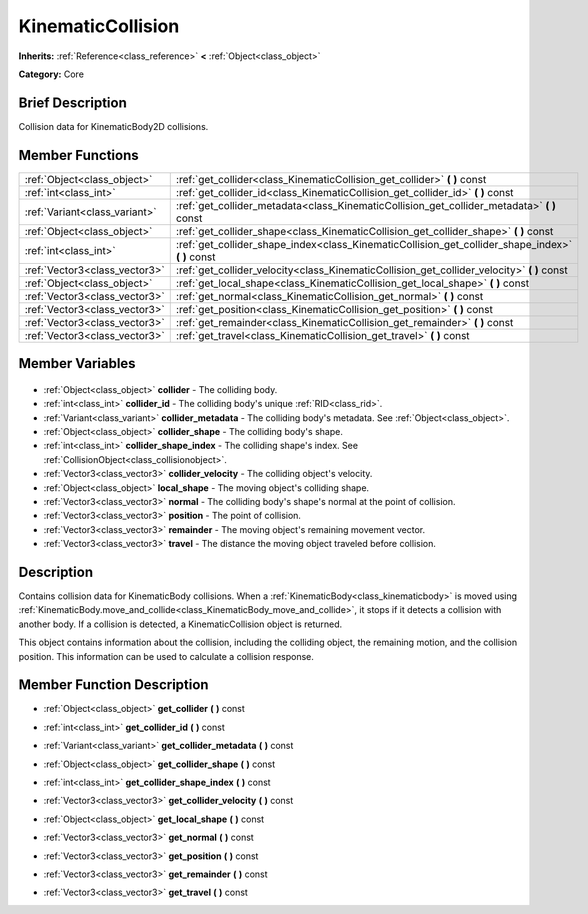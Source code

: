 .. Generated automatically by doc/tools/makerst.py in Godot's source tree.
.. DO NOT EDIT THIS FILE, but the KinematicCollision.xml source instead.
.. The source is found in doc/classes or modules/<name>/doc_classes.

.. _class_KinematicCollision:

KinematicCollision
==================

**Inherits:** :ref:`Reference<class_reference>` **<** :ref:`Object<class_object>`

**Category:** Core

Brief Description
-----------------

Collision data for KinematicBody2D collisions.

Member Functions
----------------

+--------------------------------+------------------------------------------------------------------------------------------------------+
| :ref:`Object<class_object>`    | :ref:`get_collider<class_KinematicCollision_get_collider>` **(** **)** const                         |
+--------------------------------+------------------------------------------------------------------------------------------------------+
| :ref:`int<class_int>`          | :ref:`get_collider_id<class_KinematicCollision_get_collider_id>` **(** **)** const                   |
+--------------------------------+------------------------------------------------------------------------------------------------------+
| :ref:`Variant<class_variant>`  | :ref:`get_collider_metadata<class_KinematicCollision_get_collider_metadata>` **(** **)** const       |
+--------------------------------+------------------------------------------------------------------------------------------------------+
| :ref:`Object<class_object>`    | :ref:`get_collider_shape<class_KinematicCollision_get_collider_shape>` **(** **)** const             |
+--------------------------------+------------------------------------------------------------------------------------------------------+
| :ref:`int<class_int>`          | :ref:`get_collider_shape_index<class_KinematicCollision_get_collider_shape_index>` **(** **)** const |
+--------------------------------+------------------------------------------------------------------------------------------------------+
| :ref:`Vector3<class_vector3>`  | :ref:`get_collider_velocity<class_KinematicCollision_get_collider_velocity>` **(** **)** const       |
+--------------------------------+------------------------------------------------------------------------------------------------------+
| :ref:`Object<class_object>`    | :ref:`get_local_shape<class_KinematicCollision_get_local_shape>` **(** **)** const                   |
+--------------------------------+------------------------------------------------------------------------------------------------------+
| :ref:`Vector3<class_vector3>`  | :ref:`get_normal<class_KinematicCollision_get_normal>` **(** **)** const                             |
+--------------------------------+------------------------------------------------------------------------------------------------------+
| :ref:`Vector3<class_vector3>`  | :ref:`get_position<class_KinematicCollision_get_position>` **(** **)** const                         |
+--------------------------------+------------------------------------------------------------------------------------------------------+
| :ref:`Vector3<class_vector3>`  | :ref:`get_remainder<class_KinematicCollision_get_remainder>` **(** **)** const                       |
+--------------------------------+------------------------------------------------------------------------------------------------------+
| :ref:`Vector3<class_vector3>`  | :ref:`get_travel<class_KinematicCollision_get_travel>` **(** **)** const                             |
+--------------------------------+------------------------------------------------------------------------------------------------------+

Member Variables
----------------

  .. _class_KinematicCollision_collider:

- :ref:`Object<class_object>` **collider** - The colliding body.

  .. _class_KinematicCollision_collider_id:

- :ref:`int<class_int>` **collider_id** - The colliding body's unique :ref:`RID<class_rid>`.

  .. _class_KinematicCollision_collider_metadata:

- :ref:`Variant<class_variant>` **collider_metadata** - The colliding body's metadata. See :ref:`Object<class_object>`.

  .. _class_KinematicCollision_collider_shape:

- :ref:`Object<class_object>` **collider_shape** - The colliding body's shape.

  .. _class_KinematicCollision_collider_shape_index:

- :ref:`int<class_int>` **collider_shape_index** - The colliding shape's index. See :ref:`CollisionObject<class_collisionobject>`.

  .. _class_KinematicCollision_collider_velocity:

- :ref:`Vector3<class_vector3>` **collider_velocity** - The colliding object's velocity.

  .. _class_KinematicCollision_local_shape:

- :ref:`Object<class_object>` **local_shape** - The moving object's colliding shape.

  .. _class_KinematicCollision_normal:

- :ref:`Vector3<class_vector3>` **normal** - The colliding body's shape's normal at the point of collision.

  .. _class_KinematicCollision_position:

- :ref:`Vector3<class_vector3>` **position** - The point of collision.

  .. _class_KinematicCollision_remainder:

- :ref:`Vector3<class_vector3>` **remainder** - The moving object's remaining movement vector.

  .. _class_KinematicCollision_travel:

- :ref:`Vector3<class_vector3>` **travel** - The distance the moving object traveled before collision.


Description
-----------

Contains collision data for KinematicBody collisions. When a :ref:`KinematicBody<class_kinematicbody>` is moved using :ref:`KinematicBody.move_and_collide<class_KinematicBody_move_and_collide>`, it stops if it detects a collision with another body. If a collision is detected, a KinematicCollision object is returned.

This object contains information about the collision, including the colliding object, the remaining motion, and the collision position. This information can be used to calculate a collision response.

Member Function Description
---------------------------

.. _class_KinematicCollision_get_collider:

- :ref:`Object<class_object>` **get_collider** **(** **)** const

.. _class_KinematicCollision_get_collider_id:

- :ref:`int<class_int>` **get_collider_id** **(** **)** const

.. _class_KinematicCollision_get_collider_metadata:

- :ref:`Variant<class_variant>` **get_collider_metadata** **(** **)** const

.. _class_KinematicCollision_get_collider_shape:

- :ref:`Object<class_object>` **get_collider_shape** **(** **)** const

.. _class_KinematicCollision_get_collider_shape_index:

- :ref:`int<class_int>` **get_collider_shape_index** **(** **)** const

.. _class_KinematicCollision_get_collider_velocity:

- :ref:`Vector3<class_vector3>` **get_collider_velocity** **(** **)** const

.. _class_KinematicCollision_get_local_shape:

- :ref:`Object<class_object>` **get_local_shape** **(** **)** const

.. _class_KinematicCollision_get_normal:

- :ref:`Vector3<class_vector3>` **get_normal** **(** **)** const

.. _class_KinematicCollision_get_position:

- :ref:`Vector3<class_vector3>` **get_position** **(** **)** const

.. _class_KinematicCollision_get_remainder:

- :ref:`Vector3<class_vector3>` **get_remainder** **(** **)** const

.. _class_KinematicCollision_get_travel:

- :ref:`Vector3<class_vector3>` **get_travel** **(** **)** const


